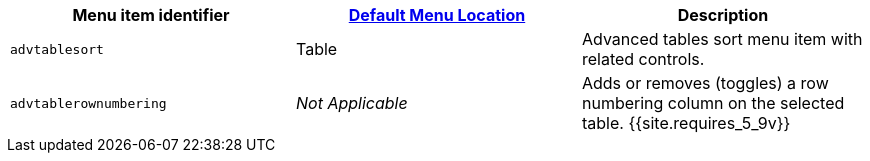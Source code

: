 |===
| Menu item identifier | link:{{site.baseurl}}/configure/editor-appearance/#examplethetinymcedefaultmenuitems[Default Menu Location] | Description

| `advtablesort`
| Table
| Advanced tables sort menu item with related controls.

| `advtablerownumbering`
| _Not Applicable_
| Adds or removes (toggles) a row numbering column on the selected table. {{site.requires_5_9v}}
|===
